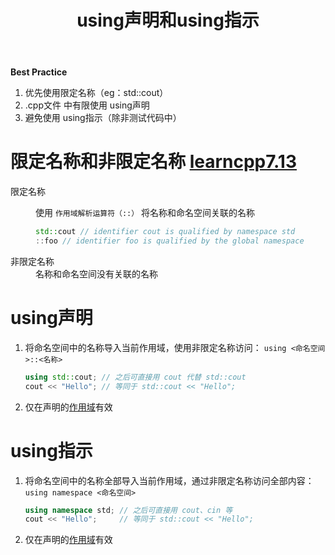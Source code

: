 :PROPERTIES:
:ID:       6b9c2860-3495-43ed-a6a9-8b92d7c8680f
:END:
#+title: using声明和using指示
#+filetags: cpp

*Best Practice*
1. 优先使用限定名称（eg：std::cout）
2. .cpp文件 中有限使用 using声明
3. 避免使用 using指示（除非测试代码中）


* 限定名称和非限定名称 [[https://www.learncpp.com/cpp-tutorial/using-declarations-and-using-directives/][learncpp7.13]]
- 限定名称   :: 使用 =作用域解析运算符（::）= 将名称和命名空间关联的名称
  #+begin_src cpp :results output :namespaces std :includes <iostream>
  std::cout // identifier cout is qualified by namespace std
  ::foo // identifier foo is qualified by the global namespace
  #+end_src
- 非限定名称 :: 名称和命名空间没有关联的名称


* using声明
1. 将命名空间中的名称导入当前作用域，使用非限定名称访问： =using <命名空间>::<名称>=
   #+begin_src cpp :results output :namespaces std :includes <iostream>
   using std::cout; // 之后可直接用 cout 代替 std::cout
   cout << "Hello"; // 等同于 std::cout << "Hello";
   #+end_src
2. 仅在声明的[[id:79cf3da5-7ff7-4a47-b4da-5380da55b840][作用域]]有效


* using指示
1. 将命名空间中的名称全部导入当前作用域，通过非限定名称访问全部内容： =using namespace <命名空间>=
   #+begin_src cpp :results output :namespaces std :includes <iostream>
   using namespace std; // 之后可直接用 cout、cin 等
   cout << "Hello";     // 等同于 std::cout << "Hello";
   #+end_src
2. 仅在声明的[[id:79cf3da5-7ff7-4a47-b4da-5380da55b840][作用域]]有效
